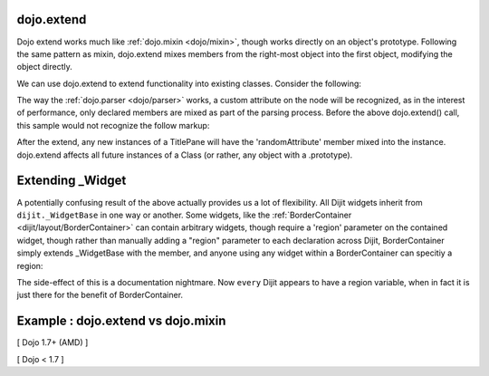 .. _dojo/extend:

dojo.extend
-----------

Dojo extend works much like :ref:`dojo.mixin <dojo/mixin>`, though works directly on an object's prototype. Following the same pattern as mixin, dojo.extend mixes members from the right-most object into the first object, modifying the object directly.

We can use dojo.extend to extend functionality into existing classes. Consider the following:

.. code-block :: javascript
  :linenos:

  // Dojo 1.7+ (AMD)
  require(["dojo/_base/lang", "dijit/TitlePane"], function(lang, TitlePane) {
    lang.extend(TitlePane, {
      randomAttribute:"value"
    });
  });

  // Dojo < 1.7
  dojo.require("dijit.TitlePane");
  dojo.extend(dijit.TitlePane, {
      randomAttribute:"value"
  });

The way the :ref:`dojo.parser <dojo/parser>` works, a custom attribute on the node will be recognized, as in the interest of performance, only declared members are mixed as part of the parsing process. Before the above dojo.extend() call, this sample would not recognize the follow markup:

.. code-block :: html
  :linenos:
  
     <div data-dojo-type="dijit.TitlePane" data-dojo-props="randomAttribute:'newValue'"></div>

After the extend, any new instances of a TitlePane will have the 'randomAttribute' member mixed into the instance. dojo.extend affects all future instances of a Class (or rather, any object with a .prototype).

Extending _Widget
-----------------

A potentially confusing result of the above actually provides us a lot of flexibility. All Dijit widgets inherit from ``dijit._WidgetBase`` in one way or another. Some widgets, like the :ref:`BorderContainer <dijit/layout/BorderContainer>` can contain arbitrary widgets, though require a 'region' parameter on the contained widget, though rather than manually adding a "region" parameter to each declaration across Dijit, BorderContainer simply extends _WidgetBase with the member, and anyone using any widget within a BorderContainer can specitiy a region:

.. code-block :: javascript
  :linenos:

  // Dojo 1.7+ (AMD)
  require(["dojo/_base/lang", "dijit/_WidgetBase"], function(lang, _WidgetBase) {
    lang.extend(_WidgetBase, {
      region:"center"
    });
  });

  // Dojo < 1.7
  dojo.extend(dijit._WidgetBase, {
      region:"center"
  });

The side-effect of this is a documentation nightmare. Now ``every`` Dijit appears to have a region variable, when in fact it is just there for the benefit of BorderContainer.

Example :  dojo.extend vs dojo.mixin
-------------------------------------

[ Dojo 1.7+ (AMD) ]

.. code-block :: javascript
  :linenos:

    require(["dojo/_base/lang", "dojo/json"], function(lang, json) {
        //define a class
        var myClass = function() {
            this.defaultProp = "default value";
        };
        myClass.prototype = {};
        console.log("the class (unmodified):", json.stringify(myClass.prototype));
    
        // extend the class
        lang.extend(myClass, {"extendedProp": "extendedValue"});
        console.log("the class (modified with lang.extend):", json.stringify(myClass.prototype));
    
        var t = new myClass();
        // add new properties to the instance of our class
        lang.mixin(t, {"myProp": "myValue"});
        console.log("the instance (modified with lang.mixin):", json.stringify(t));
    });


[ Dojo < 1.7 ]

.. code-block :: javascript
  :linenos:

    //define a class
    var myClass = function() {
        this.defaultProp = "default value";
    };
    myClass.prototype = {};
    console.log("the class (unmodified):", dojo.toJson(myClass.prototype));
    
    // extend the class
    dojo.extend(myClass, {"extendedProp": "extendedValue"});
    console.log("the class (modified with dojo.extend):", dojo.toJson(myClass.prototype));
    
    var t = new myClass();
    // add new properties to the instance of our class
    dojo.mixin(t, {"myProp": "myValue"});
    console.log("the instance (modified with dojo.mixin):", dojo.toJson(t));
